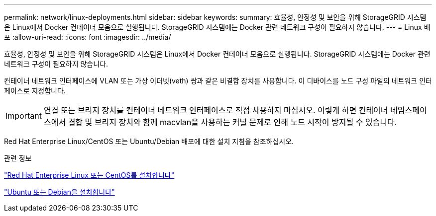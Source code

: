 ---
permalink: network/linux-deployments.html 
sidebar: sidebar 
keywords:  
summary: 효율성, 안정성 및 보안을 위해 StorageGRID 시스템은 Linux에서 Docker 컨테이너 모음으로 실행됩니다. StorageGRID 시스템에는 Docker 관련 네트워크 구성이 필요하지 않습니다. 
---
= Linux 배포
:allow-uri-read: 
:icons: font
:imagesdir: ../media/


[role="lead"]
효율성, 안정성 및 보안을 위해 StorageGRID 시스템은 Linux에서 Docker 컨테이너 모음으로 실행됩니다. StorageGRID 시스템에는 Docker 관련 네트워크 구성이 필요하지 않습니다.

컨테이너 네트워크 인터페이스에 VLAN 또는 가상 이더넷(veth) 쌍과 같은 비결합 장치를 사용합니다. 이 디바이스를 노드 구성 파일의 네트워크 인터페이스로 지정합니다.


IMPORTANT: 연결 또는 브리지 장치를 컨테이너 네트워크 인터페이스로 직접 사용하지 마십시오. 이렇게 하면 컨테이너 네임스페이스에서 결합 및 브리지 장치와 함께 macvlan을 사용하는 커널 문제로 인해 노드 시작이 방지될 수 있습니다.

Red Hat Enterprise Linux/CentOS 또는 Ubuntu/Debian 배포에 대한 설치 지침을 참조하십시오.

.관련 정보
link:../rhel/index.html["Red Hat Enterprise Linux 또는 CentOS를 설치합니다"]

link:../ubuntu/index.html["Ubuntu 또는 Debian을 설치합니다"]
